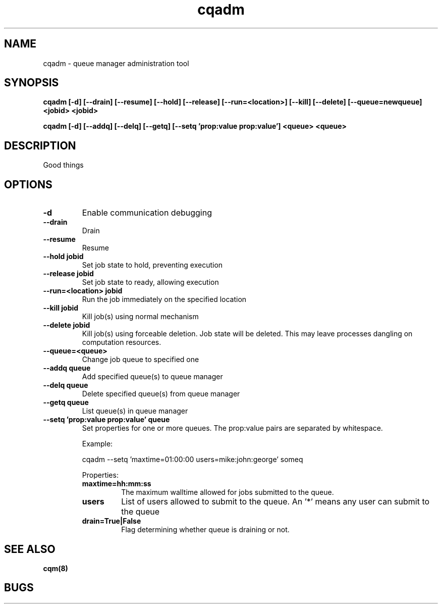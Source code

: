 .TH "cqadm" 8
.SH "NAME"
cqadm \- queue manager administration tool
.SH "SYNOPSIS"
.B cqadm [-d] [--drain] [--resume] [--hold] [--release] [--run=<location>] [--kill] [--delete] [--queue=newqueue] <jobid> <jobid>

.B cqadm [-d] [--addq] [--delq] [--getq] [--setq 'prop:value prop:value'] <queue> <queue>

.SH "DESCRIPTION"
Good things

.SH "OPTIONS"
.TP
.B \-d
Enable communication debugging
.TP
.B \-\-drain
Drain
.TP
.B \-\-resume
Resume
.TP
.B \-\-hold jobid
Set job state to hold, preventing execution
.TP
.B \-\-release jobid
Set job state to ready, allowing execution
.TP
.B \-\-run=<location> jobid
Run the job immediately on the specified location
.TP
.B \-\-kill jobid
Kill job(s) using normal mechanism
.TP
.B \-\-delete jobid
Kill job(s) using forceable deletion. Job state will be deleted. This
may leave processes dangling on computation resources. 
.TP
.B \-\-queue=<queue>
Change job queue to specified one
.TP
.B \-\-addq queue
Add specified queue(s) to queue manager
.TP
.B \-\-delq queue
Delete specified queue(s) from queue manager
.TP
.B \-\-getq queue
List queue(s) in queue manager
.TP
.B \-\-setq 'prop:value prop:value' queue
Set properties for one or more queues. The prop:value pairs are separated by whitespace. 
.IP 
Example:
.IP
cqadm --setq 'maxtime=01:00:00 users=mike:john:george' someq
.IP
Properties:
.RS
.TP
.B maxtime=hh:mm:ss
The maximum walltime allowed for jobs submitted to the queue.
.TP
.B users
List of users allowed to submit to the queue. An '*' means any user can submit to the queue
.TP
.B drain=True|False
Flag determining whether queue is draining or not.

.RE
.SH "SEE ALSO"
.BR cqm(8)
.SH "BUGS"
